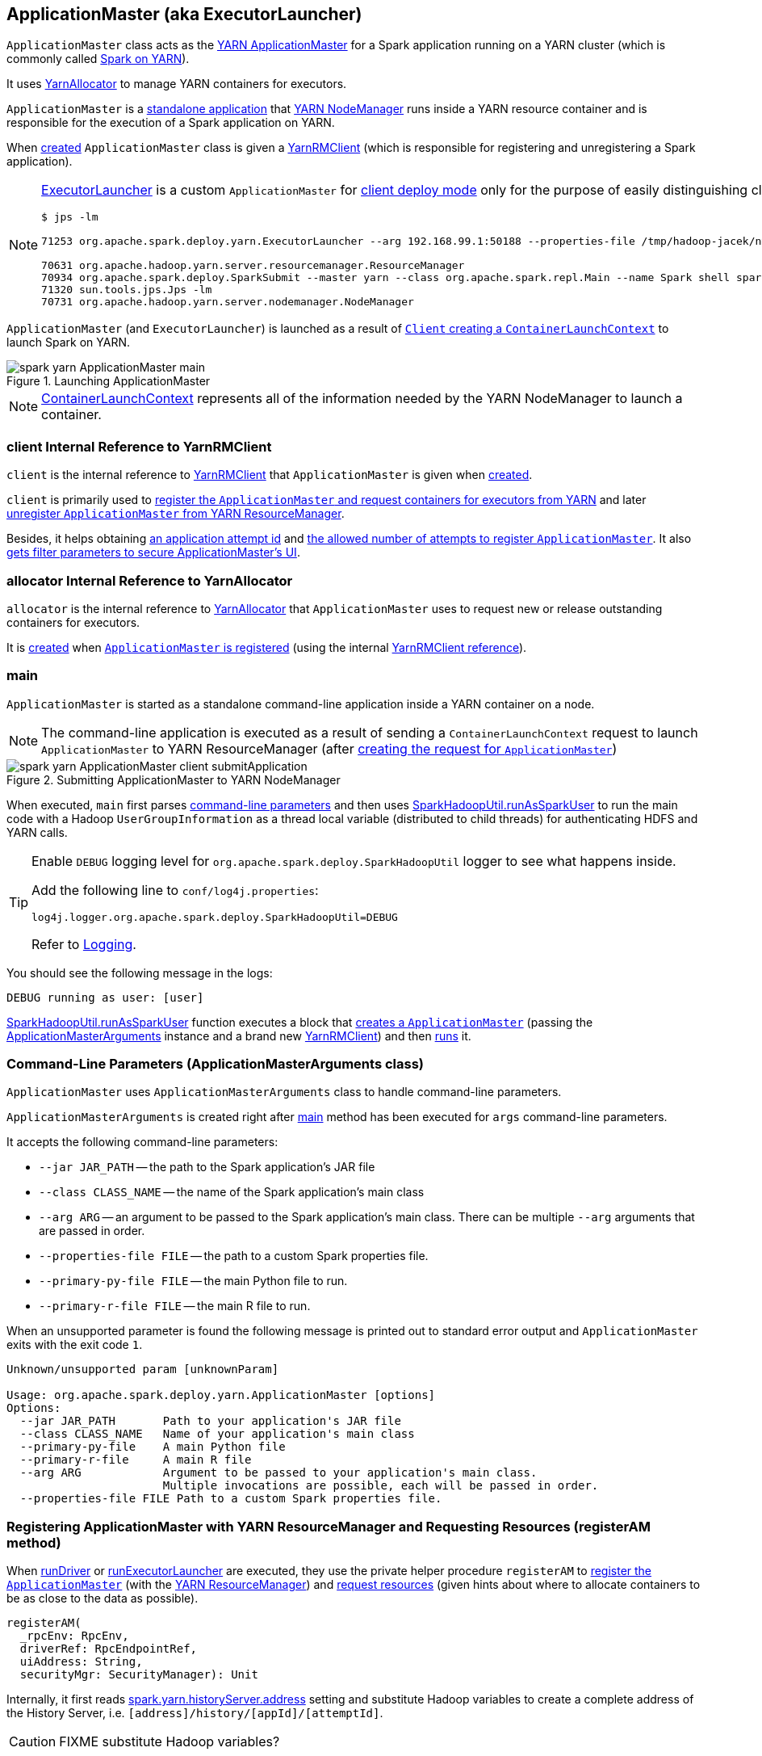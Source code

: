 == [[ApplicationMaster]][[ExecutorLauncher]] ApplicationMaster (aka ExecutorLauncher)

`ApplicationMaster` class acts as the link:yarn/spark-yarn-introduction.adoc#ApplicationMaster[YARN ApplicationMaster] for a Spark application running on a YARN cluster (which is commonly called link:README.adoc[Spark on YARN]).

It uses <<allocator, YarnAllocator>> to manage YARN containers for executors.

`ApplicationMaster` is a <<main, standalone application>> that link:yarn/spark-yarn-introduction.adoc#NodeManager[YARN NodeManager] runs inside a YARN resource container and is responsible for the execution of a Spark application on YARN.

When <<creating-instance, created>> `ApplicationMaster` class is given a <<client, YarnRMClient>> (which is responsible for registering and unregistering a Spark application).

[NOTE]
====
<<ExecutorLauncher, ExecutorLauncher>> is a custom `ApplicationMaster` for link:../spark-deploy-mode.adoc#client[client deploy mode] only for the purpose of easily distinguishing client and cluster deploy modes when using `ps` or `jps`.

[options="wrap"]
----
$ jps -lm

71253 org.apache.spark.deploy.yarn.ExecutorLauncher --arg 192.168.99.1:50188 --properties-file /tmp/hadoop-jacek/nm-local-dir/usercache/jacek/appcache/application_1468961163409_0001/container_1468961163409_0001_01_000001/__spark_conf__/__spark_conf__.properties

70631 org.apache.hadoop.yarn.server.resourcemanager.ResourceManager
70934 org.apache.spark.deploy.SparkSubmit --master yarn --class org.apache.spark.repl.Main --name Spark shell spark-shell
71320 sun.tools.jps.Jps -lm
70731 org.apache.hadoop.yarn.server.nodemanager.NodeManager
----
====

`ApplicationMaster` (and `ExecutorLauncher`) is launched as a result of link:spark-yarn-client.adoc#createContainerLaunchContext[`Client` creating a `ContainerLaunchContext`] to launch Spark on YARN.

.Launching ApplicationMaster
image::../images/spark-yarn-ApplicationMaster-main.png[align="center"]

NOTE: https://hadoop.apache.org/docs/current/api/org/apache/hadoop/yarn/api/records/ContainerLaunchContext.html[ContainerLaunchContext] represents all of the information needed by the YARN NodeManager to launch a container.

=== [[client]] client Internal Reference to YarnRMClient

`client` is the internal reference to link:spark-yarn-yarnrmclient.adoc[YarnRMClient] that `ApplicationMaster` is given when <<creating-instance, created>>.

`client` is primarily used to <<registerAM, register the `ApplicationMaster` and request containers for executors from YARN>> and later <<unregister, unregister `ApplicationMaster` from YARN ResourceManager>>.

Besides, it helps obtaining <<getAttemptId, an application attempt id>> and link:spark-yarn-yarnrmclient.adoc#getMaxRegAttempts[the allowed number of attempts to register `ApplicationMaster`]. It also <<addAmIpFilter, gets filter parameters to secure ApplicationMaster's UI>>.

=== [[allocator]] allocator Internal Reference to YarnAllocator

`allocator` is the internal reference to link:spark-yarn-YarnAllocator.adoc[YarnAllocator] that `ApplicationMaster` uses to request new or release outstanding containers for executors.

It is link:spark-yarn-yarnrmclient.adoc#register[created] when <<registerAM, `ApplicationMaster` is registered>> (using the internal <<client, YarnRMClient reference>>).

=== [[main]] main

`ApplicationMaster` is started as a standalone command-line application inside a YARN container on a node.

NOTE: The command-line application is executed as a result of sending a `ContainerLaunchContext` request to launch `ApplicationMaster` to YARN ResourceManager (after link:spark-yarn-client.adoc#createContainerLaunchContext[creating the request for `ApplicationMaster`])

.Submitting ApplicationMaster to YARN NodeManager
image::../images/spark-yarn-ApplicationMaster-client-submitApplication.png[align="center"]

When executed, `main` first parses <<command-line-parameters, command-line parameters>> and then uses link:../spark-SparkHadoopUtil.adoc#runAsSparkUser[SparkHadoopUtil.runAsSparkUser] to run the main code with a Hadoop `UserGroupInformation` as a thread local variable (distributed to child threads) for authenticating HDFS and YARN calls.

[TIP]
====
Enable `DEBUG` logging level for `org.apache.spark.deploy.SparkHadoopUtil` logger to see what happens inside.

Add the following line to `conf/log4j.properties`:

```
log4j.logger.org.apache.spark.deploy.SparkHadoopUtil=DEBUG
```

Refer to link:spark-logging.adoc[Logging].
====

You should see the following message in the logs:

```
DEBUG running as user: [user]
```

link:../spark-SparkHadoopUtil.adoc#runAsSparkUser[SparkHadoopUtil.runAsSparkUser] function executes a block that <<creating-instance, creates a `ApplicationMaster`>> (passing the <<ApplicationMasterArguments, ApplicationMasterArguments>> instance and a brand new link:spark-yarn-yarnrmclient.adoc[YarnRMClient]) and then <<run, runs>> it.

=== [[command-line-parameters]][[ApplicationMasterArguments]] Command-Line Parameters (ApplicationMasterArguments class)

`ApplicationMaster` uses `ApplicationMasterArguments` class to handle command-line parameters.

`ApplicationMasterArguments` is created right after <<main, main>> method has been executed for `args` command-line parameters.

It accepts the following command-line parameters:

* `--jar JAR_PATH` -- the path to the Spark application's JAR file
* `--class CLASS_NAME` -- the name of the Spark application's main class
* `--arg ARG` -- an argument to be passed to the Spark application's main class. There can be multiple `--arg` arguments that are passed in order.
* `--properties-file FILE` -- the path to a custom Spark properties file.
* `--primary-py-file FILE` -- the main Python file to run.
* `--primary-r-file FILE` -- the main R file to run.

When an unsupported parameter is found the following message is printed out to standard error output and `ApplicationMaster` exits with the exit code `1`.

```
Unknown/unsupported param [unknownParam]

Usage: org.apache.spark.deploy.yarn.ApplicationMaster [options]
Options:
  --jar JAR_PATH       Path to your application's JAR file
  --class CLASS_NAME   Name of your application's main class
  --primary-py-file    A main Python file
  --primary-r-file     A main R file
  --arg ARG            Argument to be passed to your application's main class.
                       Multiple invocations are possible, each will be passed in order.
  --properties-file FILE Path to a custom Spark properties file.
```

=== [[registerAM]] Registering ApplicationMaster with YARN ResourceManager and Requesting Resources (registerAM method)

When <<runDriver, runDriver>> or <<runExecutorLauncher, runExecutorLauncher>> are executed, they use the private helper procedure `registerAM` to link:spark-yarn-yarnrmclient.adoc#register[register the `ApplicationMaster`] (with the link:spark-yarn-introduction.adoc#ResourceManager[YARN ResourceManager]) and link:spark-yarn-YarnAllocator.adoc#allocateResources[request resources] (given hints about where to allocate containers to be as close to the data as possible).

[source, scala]
----
registerAM(
  _rpcEnv: RpcEnv,
  driverRef: RpcEndpointRef,
  uiAddress: String,
  securityMgr: SecurityManager): Unit
----

Internally, it first reads link:spark-yarn-settings.adoc#spark.yarn.historyServer.address[spark.yarn.historyServer.address] setting and substitute Hadoop variables to create a complete address of the History Server, i.e. `[address]/history/[appId]/[attemptId]`.

CAUTION: FIXME substitute Hadoop variables?

Then, `registerAM` creates a link:../spark-rpc.adoc#RpcEndpointAddress[RpcEndpointAddress] for link:../spark-scheduler-backends-CoarseGrainedSchedulerBackend.adoc#CoarseGrainedScheduler[CoarseGrainedScheduler RPC Endpoint] on the driver available on link:../spark-driver.adoc#spark_driver_host[spark.driver.host] and link:../spark-sparkenv.adoc#spark_driver_port[spark.driver.port] Spark properties.

It link:spark-yarn-yarnrmclient.adoc#register[registers the `ApplicationMaster`] with the link:spark-yarn-introduction.adoc#ResourceManager[YARN ResourceManager] and link:spark-yarn-YarnAllocator.adoc#allocateResources[request resources] (given hints about where to allocate containers to be as close to the data as possible).

Ultimately, `registerAM` <<launchReporterThread, launches reporter thread>>.

.Registering ApplicationMaster with YARN ResourceManager
image::../images/spark-yarn-ApplicationMaster-registerAM.png[align="center"]

=== [[runDriver]] Running Driver in Cluster Mode (runDriver method)

[source, scala]
----
runDriver(securityMgr: SecurityManager): Unit
----

`runDriver` is a private procedure to...???

It starts by registering Web UI security filters.

CAUTION: FIXME Why is this needed? `addAmIpFilter`

It then starts the user class (with the driver) in a separate thread. You should see the following INFO message in the logs:

```
INFO Starting the user application in a separate Thread
```

CAUTION: FIXME Review `startUserApplication`.

You should see the following INFO message in the logs:

```
INFO Waiting for spark context initialization
```

CAUTION: FIXME Review `waitForSparkContextInitialized`

CAUTION: FIXME Finish...

=== [[runExecutorLauncher]] Running Executor Launcher (runExecutorLauncher method)

[source, scala]
----
runExecutorLauncher(securityMgr: SecurityManager): Unit
----

`runExecutorLauncher` reads link:spark-yarn-settings.adoc#spark.yarn.am.port[spark.yarn.am.port] (or assume `0`) and starts the `sparkYarnAM` RPC Environment (in client mode).

CAUTION: FIXME What's client mode?

It then waits for the driver to be available.

CAUTION: FIXME Review `waitForSparkDriver`

It registers Web UI security filters.

CAUTION: FIXME Why is this needed? `addAmIpFilter`

Ultimately, `runExecutorLauncher` <<registerAM, registers the `ApplicationMaster` and requests resources>> and waits until the <<reporterThread, reporterThread>> dies.

CAUTION: FIXME Describe `registerAM`

=== [[reporterThread]] reporterThread

CAUTION: FIXME

=== [[launchReporterThread]] launchReporterThread

CAUTION: FIXME

=== [[sparkContextInitialized]] Setting Internal SparkContext Reference (sparkContextInitialized methods)

[source, scala]
----
sparkContextInitialized(sc: SparkContext): Unit
----

`sparkContextInitialized` passes the call on to the `ApplicationMaster.sparkContextInitialized` that sets the internal `sparkContextRef` reference (to be `sc`).

=== [[sparkContextStopped]] Clearing Internal SparkContext Reference (sparkContextStopped methods)

[source, scala]
----
sparkContextStopped(sc: SparkContext): Boolean
----

`sparkContextStopped` passes the call on to the `ApplicationMaster.sparkContextStopped` that clears the internal `sparkContextRef` reference (i.e. sets it to `null`).

=== [[creating-instance]] Creating ApplicationMaster Instance

.ApplicationMaster's Dependencies
image::../images/spark-yarn-ApplicationMaster.png[align="center"]

When creating an instance of `ApplicationMaster` it requires <<ApplicationMasterArguments, ApplicationMasterArguments>> and link:spark-yarn-yarnrmclient.adoc[YarnRMClient].

It instantiates link:spark-configuration.adoc[SparkConf] and Hadoop's `YarnConfiguration` (using link:../spark-SparkHadoopUtil.adoc#newConfiguration[SparkHadoopUtil.newConfiguration]).

It assumes link:spark-deploy-mode.adoc#cluster[cluster deploy mode] when <<command-line-parameters, `--class` was specified>>.

It computes the internal `maxNumExecutorFailures` using the optional link:spark-yarn-settings.adoc#spark.yarn.max.executor.failures[spark.yarn.max.executor.failures] if set. Otherwise, it is twice link:spark-executor.adoc#spark_executor_instances[spark.executor.instances] or link:spark-dynamic-allocation.adoc#spark_dynamicAllocation_maxExecutors[spark.dynamicAllocation.maxExecutors] (with dynamic allocation enabled) with the minimum of `3`.

It reads `yarn.am.liveness-monitor.expiry-interval-ms` (default: `120000`) from YARN to set the heartbeat interval. It is set to the minimum of the half of the YARN setting or link:spark-yarn-settings.adoc#spark.yarn.scheduler.heartbeat.interval-ms[spark.yarn.scheduler.heartbeat.interval-ms] with the minimum of `0`.

`initialAllocationInterval` is set to the minimum of the heartbeat interval or link:spark-yarn-settings.adoc#spark.yarn.scheduler.initial-allocation.interval[spark.yarn.scheduler.initial-allocation.interval].

It then <<localResources, loads the localized files>> (as set by the client).

CAUTION: FIXME Who's the client?

=== [[localResources]] localResources attribute

When <<creating-instance, `ApplicationMaster` is instantiated>>, it computes internal `localResources` collection of YARN's https://hadoop.apache.org/docs/current/api/org/apache/hadoop/yarn/api/records/LocalResource.html[LocalResource] by name based on the internal `spark.yarn.cache.*` configuration settings.

[source, scala]
----
localResources: Map[String, LocalResource]
----

You should see the following INFO message in the logs:

```
INFO ApplicationMaster: Preparing Local resources
```

It starts by reading the internal Spark configuration settings (that were earlier set when link:spark-yarn-client.adoc#prepareLocalResources[`Client` prepared local resources to distribute]):

* link:spark-yarn-settings.adoc#spark.yarn.cache.filenames[spark.yarn.cache.filenames]
* link:spark-yarn-settings.adoc#spark.yarn.cache.sizes[spark.yarn.cache.sizes]
* link:spark-yarn-settings.adoc#spark.yarn.cache.timestamps[spark.yarn.cache.timestamps]
* link:spark-yarn-settings.adoc#spark.yarn.cache.visibilities[spark.yarn.cache.visibilities]
* link:spark-yarn-settings.adoc#spark.yarn.cache.types[spark.yarn.cache.types]

For each file name in link:spark-yarn-settings.adoc#spark.yarn.cache.filenames[spark.yarn.cache.filenames] it maps link:spark-yarn-settings.adoc#spark.yarn.cache.types[spark.yarn.cache.types] to an appropriate YARN's https://hadoop.apache.org/docs/current/api/org/apache/hadoop/yarn/api/records/LocalResourceType.html[LocalResourceType] and creates a new YARN https://hadoop.apache.org/docs/current/api/org/apache/hadoop/yarn/api/records/LocalResource.html[LocalResource].

NOTE: https://hadoop.apache.org/docs/current/api/org/apache/hadoop/yarn/api/records/LocalResource.html[LocalResource] represents a local resource required to run a container.

If link:spark-yarn-settings.adoc#spark.yarn.cache.confArchive[spark.yarn.cache.confArchive] is set, it is added to `localResources` as https://hadoop.apache.org/docs/current/api/org/apache/hadoop/yarn/api/records/LocalResourceType.html#ARCHIVE[ARCHIVE] resource type and https://hadoop.apache.org/docs/current/api/org/apache/hadoop/yarn/api/records/LocalResourceVisibility.html#PRIVATE[PRIVATE] visibility.

NOTE: link:spark-yarn-settings.adoc#spark.yarn.cache.confArchive[spark.yarn.cache.confArchive] is set when link:spark-yarn-client.adoc#prepareLocalResources[`Client` prepares local resources].

NOTE: `ARCHIVE` is an archive file that is automatically unarchived by the NodeManager.

NOTE: `PRIVATE` visibility means to share a resource among all applications of the same user on the node.

Ultimately, it removes the cache-related settings from the link:spark-configuration.adoc[Spark configuration] and system properties.

You should see the following INFO message in the logs:

```
INFO ApplicationMaster: Prepared Local resources [resources]
```

=== [[run]] Running ApplicationMaster (run method)

When `ApplicationMaster` is <<main, started as a standalone command-line application>> (in a YARN container on a node in a YARN cluster), ultimately `run` is executed.

[source, scala]
----
run(): Int
----

The result of calling `run` is the final result of the `ApplicationMaster` command-line application.

`run` sets <<cluster-mode-settings, cluster mode settings>>, registers the <<shutdown-hook, cleanup shutdown hook>>, schedules `AMDelegationTokenRenewer` and finally registers `ApplicationMaster` for the Spark application (either calling <<runDriver, runDriver>> for cluster mode or <<runExecutorLauncher, runExecutorLauncher>> for client mode).

After the <<cluster-mode-settings, cluster mode settings>> are set, `run` prints the following INFO message out to the logs:

```
INFO ApplicationAttemptId: [appAttemptId]
```

The `appAttemptId` is the link:spark-yarn-yarnrmclient.adoc#getAttemptId[current application attempt id] (using the constructor's link:spark-yarn-yarnrmclient.adoc[YarnRMClient] as `client`).

The <<shutdown-hook, cleanup shutdown hook>> is registered with shutdown priority lower than that of link:spark-sparkcontext.adoc[SparkContext] (so it is executed after `SparkContext`).

link:spark-security.adoc[SecurityManager] is instantiated with the internal link:spark-configuration.adoc[Spark configuration]. If the link:spark-yarn-settings.adoc#spark.yarn.credentials.file[credentials file config] (as `spark.yarn.credentials.file`) is present, a `AMDelegationTokenRenewer` is started.

CAUTION: FIXME Describe `AMDelegationTokenRenewer#scheduleLoginFromKeytab`

It finally runs `ApplicationMaster` for the Spark application (either calling <<runDriver, runDriver>> when in cluster mode or <<runExecutorLauncher, runExecutorLauncher>> otherwise).

It exits with `0` exit code.

In case of an exception, `run` prints the following ERROR message out to the logs:

```
ERROR Uncaught exception: [exception]
```

And the application run attempt is <<finish, finished>> with `FAILED` status and `EXIT_UNCAUGHT_EXCEPTION` (10) exit code.

=== [[cluster-mode-settings]] Cluster Mode Settings

When in <<isClusterMode, cluster mode>>, `ApplicationMaster` sets the following system properties (in <<run, run>>):

* link:spark-webui.adoc#spark_ui_port[spark.ui.port] as `0`
* link:spark-configuration.adoc#spark.master[spark.master] as `yarn`
* link:spark-deploy-mode.adoc#spark.submit.deployMode[spark.submit.deployMode] as `cluster`
* link:spark-yarn-settings.adoc#spark.yarn.app.id[spark.yarn.app.id] as application id

CAUTION: FIXME Why are the system properties required? Who's expecting them?

=== [[cluster-mode]][[isClusterMode]] isClusterMode Internal Flag

CAUTION: FIXME link:spark-yarn-client.adoc#isClusterMode[Since `org.apache.spark.deploy.yarn.ExecutorLauncher` is used for client deploy mode], the `isClusterMode` flag could be set there (not depending on `--class` which is correct yet not very obvious).

`isClusterMode` is an internal flag that is enabled (i.e. `true`) for link:../spark-deploy-mode.adoc#cluster[cluster mode].

Specifically, it says whether the main class of the Spark application (through <<command-line-parameters, `--class` command-line argument>>) was specified or not. That is how the developers decided to inform `ApplicationMaster` about being run in link:../spark-deploy-mode.adoc#cluster[cluster mode] when link:spark-yarn-client.adoc#createContainerLaunchContext[`Client` creates YARN's `ContainerLaunchContext` (for launching `ApplicationMaster`)].

It is used to set <<cluster-mode-settings, additional system properties>> in <<run, run>> and <<runDriver, runDriver>> (the flag is enabled) or <<runExecutorLauncher, runExecutorLauncher>> (when disabled).

Besides, it controls the <<getDefaultFinalStatus, default final status of a Spark application>> being `FinalApplicationStatus.FAILED` (when the flag is enabled) or `FinalApplicationStatus.UNDEFINED`.

The flag also controls whether to set system properties in <<addAmIpFilter, addAmIpFilter>> (when the flag is enabled) or <<addAmIpFilter, send a `AddWebUIFilter` instead>>.

=== [[unregister]] Unregistering ApplicationMaster from YARN ResourceManager (unregister method)

`unregister` unregisters the `ApplicationMaster` for the Spark application from the link:spark-yarn-introduction.adoc#ResourceManager[YARN ResourceManager].

[source, scala]
----
unregister(status: FinalApplicationStatus, diagnostics: String = null): Unit
----

NOTE: It is called from the <<shutdown-hook, cleanup shutdown hook>> (that was registered in `ApplicationMaster` when it <<run, started running>>) and only when the application's final result is successful or it was the last attempt to run the application.

It first checks that the `ApplicationMaster` has not already been unregistered (using the internal `unregistered` flag). If so, you should see the following INFO message in the logs:

```
INFO ApplicationMaster: Unregistering ApplicationMaster with [status]
```

There can also be an optional diagnostic message in the logs:

```
(diag message: [msg])
```

The internal `unregistered` flag is set to be enabled, i.e. `true`.

It then requests link:spark-yarn-yarnrmclient.adoc#unregister[`YarnRMClient` to unregister].

=== [[shutdown-hook]] Cleanup Shutdown Hook

When <<run, `ApplicationMaster` starts running>>, it registers a shutdown hook that <<unregister, unregisters the Spark application from the YARN ResourceManager>> and <<cleanupStagingDir, cleans up the staging directory>>.

Internally, it checks the internal `finished` flag, and if it is disabled, it <<finish, marks the Spark application as failed with `EXIT_EARLY`>>.

If the internal `unregistered` flag is disabled, it <<unregister, unregisters the Spark application>> and <<cleanupStagingDir, cleans up the staging directory>> afterwards only when the final status of the ApplicationMaster's registration is `FinalApplicationStatus.SUCCEEDED` or the link:README.adoc#multiple-application-attempts[number of application attempts is more than allowed].

The shutdown hook runs after the SparkContext is shut down, i.e. the shutdown priority is one less than SparkContext's.

The shutdown hook is registered using Spark's own `ShutdownHookManager.addShutdownHook`.

=== [[finish]] finish

CAUTION: FIXME

=== [[ExecutorLauncher]] ExecutorLauncher

`ExecutorLauncher` comes with no extra functionality when compared to `ApplicationMaster`. It serves as a helper class to run `ApplicationMaster` under another class name in link:spark-deploy-mode.adoc#client[client deploy mode].

With the two different class names (pointing at the same class `ApplicationMaster`) you should be more successful to distinguish between `ExecutorLauncher` (which is really a `ApplicationMaster`) in link:spark-deploy-mode.adoc#client[client deploy mode] and the `ApplicationMaster` in link:spark-deploy-mode.adoc#cluster[cluster deploy mode] using tools like `ps` or `jps`.

NOTE: Consider `ExecutorLauncher` a `ApplicationMaster` for client deploy mode.

=== [[getAttemptId]] Obtain Application Attempt Id (getAttemptId method)

[source, scala]
----
getAttemptId(): ApplicationAttemptId
----

`getAttemptId` returns YARN's `ApplicationAttemptId` (of the Spark application to which the container was assigned).

Internally, it queries YARN by means of link:spark-yarn-yarnrmclient.adoc#getAttemptId[YarnRMClient].

=== [[addAmIpFilter]] addAmIpFilter helper method

[source, scala]
----
addAmIpFilter(): Unit
----

`addAmIpFilter` is a helper method that ...???

It starts by reading Hadoop's environmental variable https://hadoop.apache.org/docs/current/api/org/apache/hadoop/yarn/api/ApplicationConstants.html#APPLICATION_WEB_PROXY_BASE_ENV[ApplicationConstants.APPLICATION_WEB_PROXY_BASE_ENV] that it passes to link:spark-yarn-yarnrmclient.adoc#getAmIpFilterParams[`YarnRMClient` to compute the configuration for the `AmIpFilter` for web UI].

In cluster deploy mode (when `ApplicationMaster` runs with web UI), it sets `spark.ui.filters` system property as `org.apache.hadoop.yarn.server.webproxy.amfilter.AmIpFilter`. It also sets system properties from the key-value configuration of `AmIpFilter` (computed earlier) as `spark.org.apache.hadoop.yarn.server.webproxy.amfilter.AmIpFilter.param.[key]` being `[value]`.

In client deploy mode (when `ApplicationMaster` runs on another JVM or even host than web UI), it simply sends a `AddWebUIFilter` to `ApplicationMaster` (namely to link:spark-yarn-AMEndpoint.adoc[AMEndpoint RPC Endpoint]).

